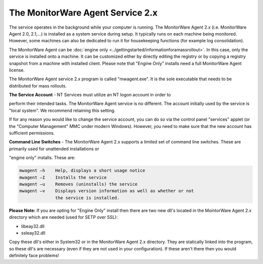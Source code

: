 .. index:: The MonitorWare Agent Service 2.x

The MonitorWare Agent Service 2.x
=================================

The service operates in the background while your computer is running. The
MonitorWare Agent 2.x (i.e. MonitorWare Agent 2.0, 2.1,...) is installed as a
system service during setup. It typically runs on each machine being monitored.
However, some machines can also be dedicated to run it for housekeeping
functions (for example log consolidation).

The MonitorWare Agent can be :doc:`engine only <../gettingstarted/informationforamassrollout>`. In this case, only the
service is installed onto a machine. It can be customized either by directly
editing the registry or by copying a registry snapshot from a machine with
installed client. Please note that "Engine Only" installs need a full
MonitorWare Agent license.

The MonitorWare Agent service 2.x program is called "mwagent.exe". It is the
sole executable that needs to be distributed for mass rollouts.

**The Service Account** - NT Services must utilize an NT logon account in order to

perform their intended tasks. The MonitorWare Agent service is no different.
The account initially used by the service is "local system". We recommend
retaining this setting.

If for any reason you would like to change the service account, you can do so
via the control panel "services" applet (or the "Computer Management" MMC under
modern Windows). However, you need to make sure that the new account has
sufficient permissions.

**Command Line Switches** - The MonitorWare Agent 2.x supports a limited set of command line switches. These are primarily used for unattended installations or

"engine only" installs. These are:

.. code-block:: text

  mwagent –h    Help, displays a short usage notice
  mwagent –I    Installs the service
  mwagent –u    Removes (uninstalls) the service
  mwagent –v    Displays version information as well as whether or not
                the service is installed.

**Please Note:** If you are opting for "Engine Only" install then there are two new
dll's located in the MointorWare Agent 2.x directory which are needed (used for
SETP over SSL):

* libeay32.dll
* ssleay32.dll

Copy these dll's either in System32 or in the MonitorWare Agent 2.x directory.
They are statically linked into the program, so these dll's are necessary (even
if they are not used in your configuration). If these aren't there then you
would definitely face problems!
